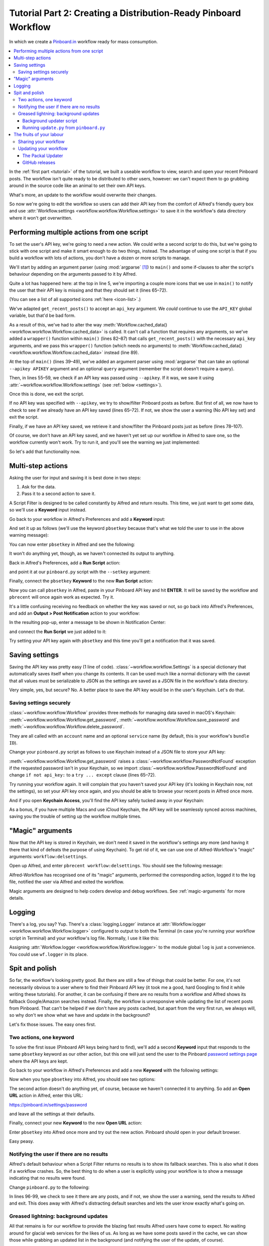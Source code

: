 
.. _tutorial_2:

================================================================
Tutorial Part 2: Creating a Distribution-Ready Pinboard Workflow
================================================================

In which we create a `Pinboard.in`_ workflow ready for mass consumption.

.. contents::
   :local:

In the :ref:`first part <tutorial>` of the tutorial, we built a useable
workflow to view, search and open your recent Pinboard posts. The workflow
isn't quite ready to be distributed to other users, however: we can't expect
them to go grubbing around in the source code like an animal to set their own
API keys.

What's more, an update to the workflow would overwrite their changes.

So now we're going to edit the workflow so users can add their API key from the
comfort of Alfred's friendly query box and use
:attr:`Workflow.settings <workflow.workflow.Workflow.settings>`
to save it in the workflow's data directory where it won't get overwritten.


Performing multiple actions from one script
===========================================

To set the user's API key, we're going to need a new action. We could write a
second script to do this, but we're going to stick with one script and make it
smart enough to do two things, instead. The advantage of using one script is
that if you build a workflow with lots of actions, you don't have a dozen or
more scripts to manage.

We'll start by adding an argument parser (using :mod:`argparse` [#]_) to
``main()`` and some if-clauses to alter the script's behaviour depending on the
arguments passed to it by Alfred.

.. code-block:: python
   :linenos:
   :emphasize-lines: 4,5,8-15,39-89

    # encoding: utf-8

    import sys
    import argparse
    from workflow import Workflow, ICON_WEB, ICON_WARNING, web


    def get_recent_posts(api_key):
        """Retrieve recent posts from Pinboard.in

        Returns a list of post dictionaries.

        """
        url = 'https://api.pinboard.in/v1/posts/recent'
        params = dict(auth_token=api_key, count=100, format='json')
        r = web.get(url, params)

        # throw an error if request failed
        # Workflow will catch this and show it to the user
        r.raise_for_status()

        # Parse the JSON returned by pinboard and extract the posts
        result = r.json()
        posts = result['posts']
        return posts


    def search_key_for_post(post):
        """Generate a string search key for a post"""
        elements = []
        elements.append(post['description'])  # title of post
        elements.append(post['tags'])  # post tags
        elements.append(post['extended'])  # description
        return u' '.join(elements)


    def main(wf):

        # build argument parser to parse script args and collect their
        # values
        parser = argparse.ArgumentParser()
        # add an optional (nargs='?') --setkey argument and save its
        # value to 'apikey' (dest). This will be called from a separate "Run Script"
        # action with the API key
        parser.add_argument('--setkey', dest='apikey', nargs='?', default=None)
        # add an optional query and save it to 'query'
        parser.add_argument('query', nargs='?', default=None)
        # parse the script's arguments
        args = parser.parse_args(wf.args)

        ####################################################################
        # Save the provided API key
        ####################################################################

        # decide what to do based on arguments
        if args.apikey:  # Script was passed an API key
            # save the key
            wf.settings['api_key'] = args.apikey
            return 0  # 0 means script exited cleanly

        ####################################################################
        # Check that we have an API key saved
        ####################################################################

        api_key = wf.settings.get('api_key', None)
        if not api_key:  # API key has not yet been set
            wf.add_item('No API key set.',
                        'Please use pbsetkey to set your Pinboard API key.',
                        valid=False,
                        icon=ICON_WARNING)
            wf.send_feedback()
            return 0

        ####################################################################
        # View/filter Pinboard posts
        ####################################################################

        query = args.query
        # Retrieve posts from cache if available and no more than 600
        # seconds old

        def wrapper():
            """`cached_data` can only take a bare callable (no args),
            so we need to wrap callables needing arguments in a function
            that needs none.
            """
            return get_recent_posts(api_key)

        posts = wf.cached_data('posts', wrapper, max_age=600)

        # If script was passed a query, use it to filter posts
        if query:
            posts = wf.filter(query, posts, key=search_key_for_post, min_score=20)

        # Loop through the returned posts and add a item for each to
        # the list of results for Alfred
        for post in posts:
            wf.add_item(title=post['description'],
                        subtitle=post['href'],
                        arg=post['href'],
                        valid=True,
                        icon=ICON_WEB)

        # Send the results to Alfred as XML
        wf.send_feedback()
        return 0


    if __name__ == u"__main__":
        wf = Workflow()
        sys.exit(wf.run(main))



Quite a lot has happened here: at the top in line 5, we're importing a couple
more icons that we use in ``main()`` to notify the user that their API key is
missing and that they should set it (lines 65–72).

(You can see a list of all supported icons :ref:`here <icon-list>`.)

We've adapted ``get_recent_posts()`` to accept an ``api_key`` argument. We *could*
continue to use the ``API_KEY`` global variable, but that'd be bad form.

As a result of this, we've had to alter the way
:meth:`Workflow.cached_data() <workflow.workflow.Workflow.cached_data>` is
called. It can't call a function that requires any arguments, so we've added a
``wrapper()`` function within ``main()`` (lines 82–87) that calls
``get_recent_posts()`` with the necessary ``api_key`` arguments, and we pass
this ``wrapper()`` function (which needs no arguments) to
:meth:`Workflow.cached_data() <workflow.workflow.Workflow.cached_data>` instead
(line 89).

At the top of ``main()`` (lines 39–49), we've added an argument parser using
:mod:`argparse` that can take an optional ``--apikey APIKEY`` argument
and an optional ``query`` argument (remember the script doesn't require a query).

Then, in lines 55–59, we check if an API key was passed using ``--apikey``.
If it was, we save it using :attr:`~workflow.workflow.Workflow.settings`
(see :ref:`below <settings>`).

Once this is done, we exit the script.

If no API key was specified with ``--apikey``, we try to show/filter Pinboard
posts as before. But first of all, we now have to check to see if we already
have an API key saved (lines 65–72). If not, we show the user a warning
(No API key set) and exit the script.

Finally, if we have an API key saved, we retrieve it and show/filter the Pinboard
posts just as before (lines 78–107).

Of course, we don't have an API key saved, and we haven't yet set up our
workflow in Alfred to save one, so the workflow currently won't work. Try to
run it, and you'll see the warning we just implemented:

.. image:: _static/screen15_no_api_key.png


So let's add that functionality now.


Multi-step actions
==================

Asking the user for input and saving it is best done in two steps:

1. Ask for the data.
2. Pass it to a second action to save it.

A Script Filter is designed to be called constantly by Alfred and return results.
This time, we just want to get some data, so we'll use a **Keyword** input instead.

Go back to your workflow in Alfred's Preferences and add a **Keyword** input:

.. image:: _static/screen16_keyword.png

And set it up as follows (we'll use the keyword ``pbsetkey`` because that's what we told the user to use
in the above warning message):

.. image:: _static/screen17_set_apikey_keyword.png

You can now enter ``pbsetkey`` in Alfred and see the following:

.. image:: _static/screen18_pbsetkey.png

It won't do anything yet, though, as we haven't connected its output to anything.

Back in Alfred's Preferences, add a **Run Script** action:

.. image:: _static/screen19_runscript.png

and point it at our ``pinboard.py`` script with the ``--setkey`` argument:

.. image:: _static/screen20_runscript_settings.png

Finally, connect the ``pbsetkey`` **Keyword** to the new **Run Script** action:

.. image:: _static/screen21_connection.png

Now you can call ``pbsetkey`` in Alfred, paste in your Pinboard API key and hit
**ENTER**. It will be saved by the workflow and ``pbrecent`` will once again
work as expected. Try it.

It's a little confusing receiving no feedback on whether the key was saved or not,
so go back into Alfred's Preferences, and add an **Output > Post Notification**
action to your workflow:

.. image:: _static/screen22_add_notification.png

In the resulting pop-up, enter a message to be shown in Notification Center:

.. image:: _static/screen22_notification_settings.png

and connect the **Run Script** we just added to it:

.. image:: _static/screen23_three_way.png

Try setting your API key again with ``pbsetkey`` and this time you'll get a
notification that it was saved.


.. _settings:

Saving settings
===============

Saving the API key was pretty easy (1 line of code). :class:`~workflow.workflow.Settings`
is a special dictionary that automatically saves itself when you change its
contents. It can be used much like a normal dictionary with the caveat that all
values must be serializable to JSON as the settings are saved as a JSON file in
the workflow's data directory.

Very simple, yes, but secure? No. A better place to save the API key would be
in the user's Keychain. Let's do that.


.. _secure-settings:

Saving settings securely
------------------------

:class:`~workflow.workflow.Workflow` provides three methods for managing data
saved in macOS's Keychain: :meth:`~workflow.workflow.Workflow.get_password`,
:meth:`~workflow.workflow.Workflow.save_password` and :meth:`~workflow.workflow.Workflow.delete_password`.

They are all called with an ``account`` name and an optional ``service`` name
(by default, this is your workflow's ``bundle ID``).

Change your ``pinboard.py`` script as follows to use Keychain instead of a JSON
file to store your API key:

.. code-block:: python
   :linenos:
   :emphasize-lines: 5,58,65-72

    # encoding: utf-8

    import sys
    import argparse
    from workflow import Workflow, ICON_WEB, ICON_WARNING, web, PasswordNotFound


    def get_recent_posts(api_key):
        """Retrieve recent posts from Pinboard.in

        Returns a list of post dictionaries.

        """
        url = 'https://api.pinboard.in/v1/posts/recent'
        params = dict(auth_token=api_key, count=100, format='json')
        r = web.get(url, params)

        # throw an error if request failed
        # Workflow will catch this and show it to the user
        r.raise_for_status()

        # Parse the JSON returned by pinboard and extract the posts
        result = r.json()
        posts = result['posts']
        return posts


    def search_key_for_post(post):
        """Generate a string search key for a post"""
        elements = []
        elements.append(post['description'])  # title of post
        elements.append(post['tags'])  # post tags
        elements.append(post['extended'])  # description
        return u' '.join(elements)


    def main(wf):

        # build argument parser to parse script args and collect their
        # values
        parser = argparse.ArgumentParser()
        # add an optional (nargs='?') --apikey argument and save its
        # value to 'apikey' (dest). This will be called from a separate "Run Script"
        # action with the API key
        parser.add_argument('--setkey', dest='apikey', nargs='?', default=None)
        # add an optional query and save it to 'query'
        parser.add_argument('query', nargs='?', default=None)
        # parse the script's arguments
        args = parser.parse_args(wf.args)

        ####################################################################
        # Save the provided API key
        ####################################################################

        # decide what to do based on arguments
        if args.apikey:  # Script was passed an API key
            # save the key
            wf.save_password('pinboard_api_key', args.apikey)
            return 0  # 0 means script exited cleanly

        ####################################################################
        # Check that we have an API key saved
        ####################################################################

        try:
            api_key = wf.get_password('pinboard_api_key')
        except PasswordNotFound:  # API key has not yet been set
            wf.add_item('No API key set.',
                        'Please use pbsetkey to set your Pinboard API key.',
                        valid=False,
                        icon=ICON_WARNING)
            wf.send_feedback()
            return 0

        ####################################################################
        # View/filter Pinboard posts
        ####################################################################

        query = args.query
        # Retrieve posts from cache if available and no more than 600
        # seconds old

        def wrapper():
            """`cached_data` can only take a bare callable (no args),
            so we need to wrap callables needing arguments in a function
            that needs none.
            """
            return get_recent_posts(api_key)

        posts = wf.cached_data('posts', wrapper, max_age=600)

        # If script was passed a query, use it to filter posts
        if query:
            posts = wf.filter(query, posts, key=search_key_for_post, min_score=20)

        # Loop through the returned posts and add an item for each to
        # the list of results for Alfred
        for post in posts:
            wf.add_item(title=post['description'],
                        subtitle=post['href'],
                        arg=post['href'],
                        valid=True,
                        icon=ICON_WEB)

        # Send the results to Alfred as XML
        wf.send_feedback()
        return 0


    if __name__ == u"__main__":
        wf = Workflow()
        sys.exit(wf.run(main))

:meth:`~workflow.workflow.Workflow.get_password` raises a
:class:`~workflow.workflow.PasswordNotFound` exception if the requested
password isn't in your Keychain, so we import :class:`~workflow.workflow.PasswordNotFound`
and change ``if not api_key:`` to a ``try ... except`` clause (lines 65–72).

Try running your workflow again. It will complain that you haven't saved your
API key (it's looking in Keychain now, not the settings), so set your API key
once again, and you should be able to browse your recent posts in Alfred once more.

And if you open **Keychain Access**, you'll find the API key safely tucked away
in your Keychain:

.. image:: _static/screen24_keychain.png

As a bonus, if you have multiple Macs and use iCloud Keychain, the API key will
be seamlessly synced across machines, saving you the trouble of setting up the
workflow multiple times.


"Magic" arguments
=================

Now that the API key is stored in Keychain, we don't need it saved in the
workflow's settings any more (and having it there that kind of defeats the
purpose of using Keychain). To get rid of it, we can use one of Alfred-Workflow's
"magic" arguments: ``workflow:delsettings``.

Open up Alfred, and enter ``pbrecent workflow:delsettings``. You should see the
following message:

.. image:: _static/screen25_magic.png


Alfred-Workflow has recognised one of its "magic" arguments, performed
the corresponding action, logged it to the log file, notified the user via
Alfred and exited the workflow.

Magic arguments are designed to help coders develop and debug workflows. See
:ref:`magic-arguments` for more details.


Logging
=======

There's a log, you say? Yup. There's a :class:`logging.Logger`
instance at :attr:`Workflow.logger <workflow.workflow.Workflow.logger>`
configured to output to both the Terminal (in case you're running your workflow
script in Terminal) and your workflow's log file. Normally, I use it like this:

.. code-block:: python
   :linenos:

    from workflow import Workflow

    log = None


    def main(wf):
        log.debug('Started')

    if __name__ == '__main__':
        wf = Workflow()
        log = wf.logger
        wf.run(main)

Assigning :attr:`Workflow.logger <workflow.workflow.Workflow.logger>` to the
module global ``log`` is just a convenience. You could use ``wf.logger`` in
its place.


Spit and polish
===============

So far, the workflow's looking pretty good. But there are still a few of things
that could be better. For one, it's not necessarily obvious to a user where to
find their Pinboard API key (it took me a good, hard Googling to find it while
writing these tutorials). For another, it can be confusing if there are no results
from a workflow and Alfred shows its fallback Google/Amazon searches instead.
Finally, the workflow is unresponsive while updating
the list of recent posts from Pinboard. That can't be helped if we don't have any
posts cached, but apart from the very first run, we always will, so why don't
we show what we have and update in the background?

Let's fix those issues. The easy ones first.


Two actions, one keyword
------------------------

To solve the first issue (Pinboard API keys being hard to find), we'll add a
second **Keyword** input that responds to the same ``pbsetkey`` keyword as our
other action, but this one will just send the user to the Pinboard
`password settings page`_ where the API keys are kept.

Go back to your workflow in Alfred's Preferences and add a new **Keyword** with
the following settings:

.. image:: _static/screen26_keyword2.png

Now when you type ``pbsetkey`` into Alfred, you should see two options:

.. image:: _static/screen27_1_keyword_2_actions.png

The second action doesn't do anything yet, of course, because we haven't
connected it to anything. So add an **Open URL** action in Alfred, enter this
URL:

https://pinboard.in/settings/password

and leave all the settings at their defaults.

.. image:: _static/screen28_open_url.png

Finally, connect your new **Keyword** to the new **Open URL** action:

.. image:: _static/screen29_link.png

Enter ``pbsetkey`` into Alfred once more and try out the new action. Pinboard
should open in your default browser.

Easy peasy.


.. _no-results-warning:

Notifying the user if there are no results
------------------------------------------

Alfred's default behaviour when a Script Filter returns no results is to show
its fallback searches. This is also what it does if a workflow crashes. So,
the best thing to do when a user is explicitly using your workflow is to
show a message indicating that no results were found.

Change ``pinboard.py`` to the following:

.. code-block:: python
   :linenos:
   :emphasize-lines: 96-99

    # encoding: utf-8

    import sys
    import argparse
    from workflow import Workflow, ICON_WEB, ICON_WARNING, web, PasswordNotFound


    def get_recent_posts(api_key):
        """Retrieve recent posts from Pinboard.in

        Returns a list of post dictionaries.

        """
        url = 'https://api.pinboard.in/v1/posts/recent'
        params = dict(auth_token=api_key, count=100, format='json')
        r = web.get(url, params)

        # throw an error if request failed
        # Workflow will catch this and show it to the user
        r.raise_for_status()

        # Parse the JSON returned by pinboard and extract the posts
        result = r.json()
        posts = result['posts']
        return posts


    def search_key_for_post(post):
        """Generate a string search key for a post"""
        elements = []
        elements.append(post['description'])  # title of post
        elements.append(post['tags'])  # post tags
        elements.append(post['extended'])  # description
        return u' '.join(elements)


    def main(wf):

        # build argument parser to parse script args and collect their
        # values
        parser = argparse.ArgumentParser()
        # add an optional (nargs='?') --apikey argument and save its
        # value to 'apikey' (dest). This will be called from a separate "Run Script"
        # action with the API key
        parser.add_argument('--setkey', dest='apikey', nargs='?', default=None)
        # add an optional query and save it to 'query'
        parser.add_argument('query', nargs='?', default=None)
        # parse the script's arguments
        args = parser.parse_args(wf.args)

        ####################################################################
        # Save the provided API key
        ####################################################################

        # decide what to do based on arguments
        if args.apikey:  # Script was passed an API key
            # save the key
            wf.save_password('pinboard_api_key', args.apikey)
            return 0  # 0 means script exited cleanly

        ####################################################################
        # Check that we have an API key saved
        ####################################################################

        try:
            api_key = wf.get_password('pinboard_api_key')
        except PasswordNotFound:  # API key has not yet been set
            wf.add_item('No API key set.',
                        'Please use pbsetkey to set your Pinboard API key.',
                        valid=False,
                        icon=ICON_WARNING)
            wf.send_feedback()
            return 0

        ####################################################################
        # View/filter Pinboard posts
        ####################################################################

        query = args.query
        # Retrieve posts from cache if available and no more than 600
        # seconds old

        def wrapper():
            """`cached_data` can only take a bare callable (no args),
            so we need to wrap callables needing arguments in a function
            that needs none.
            """
            return get_recent_posts(api_key)

        posts = wf.cached_data('posts', wrapper, max_age=600)

        # If script was passed a query, use it to filter posts
        if query:
            posts = wf.filter(query, posts, key=search_key_for_post, min_score=20)

        if not posts:  # we have no data to show, so show a warning and stop
            wf.add_item('No posts found', icon=ICON_WARNING)
            wf.send_feedback()
            return 0

        # Loop through the returned posts and add an item for each to
        # the list of results for Alfred
        for post in posts:
            wf.add_item(title=post['description'],
                        subtitle=post['href'],
                        arg=post['href'],
                        valid=True,
                        icon=ICON_WEB)

        # Send the results to Alfred as XML
        wf.send_feedback()
        return 0


    if __name__ == u"__main__":
        wf = Workflow()
        sys.exit(wf.run(main))

In lines 96-99, we check to see it there are any posts, and if not, we show
the user a warning, send the results to Alfred and exit. This does away with
Alfred's distracting default searches and lets the user know exactly what's
going on.


.. _background-updates:

Greased lightning: background updates
-------------------------------------

All that remains is for our workflow to provide the blazing fast results Alfred
users have come to expect. No waiting around for glacial web services for the
likes of us. As long as we have some posts saved in the cache, we can show
those while grabbing an updated list in the background (and notifying the user
of the update, of course).

Now, there are a few different ways to start a background process. We could ask
the user to set up a ``cron`` job, but ``cron`` isn't the easiest software to
use. We could add and load a `Launch Agent`_, but that'd run indefinitely,
whether or not the workflow is being used, and even if the workflow were
uninstalled. So we'd best start our background process from within the workflow
itself.

Normally, you'd use :class:`subprocess.Popen` to start a background process,
but that doesn't necessarily work quite as you might expect in Alfred: it
treats your workflow as still running till the subprocess has finished,
too, so it won't call your workflow with a new query till the update is done.
Which is exactly what happens now and the behaviour we want to avoid.

Fortunately, Alfred-Workflow provides the :mod:`~workflow.background` module
to solve this problem.

Using the :func:`background.run_in_background() <workflow.background.run_in_background>`
and :func:`background.is_running() <workflow.background.is_running>` functions,
we can easily run a script in the background while our workflow remains
responsive to Alfred's queries.

Alfred-Workflow's :mod:`~workflow.background` module is based on, and uses the
same API as :func:`subprocess.call`, but it runs the command as a background
daemon process (consequently, it won't return anything). So, our updater script
will be called from our main workflow script, but :mod:`~workflow.background`
will run it as a background process. This way, it will appear to exit
immediately, so Alfred will keep on calling our workflow every time the query
changes.

Meanwhile, our main workflow script will check if the background updater is
running and post a useful, friendly notification if it is.

Let's have at it.


Background updater script
^^^^^^^^^^^^^^^^^^^^^^^^^

Create a new file in the workflow root directory called ``update.py`` with these
contents:

.. code-block:: python
   :linenos:

    # encoding: utf-8


    from workflow import web, Workflow, PasswordNotFound


    def get_recent_posts(api_key):
        """Retrieve recent posts from Pinboard.in

        Returns a list of post dictionaries.

        """
        url = 'https://api.pinboard.in/v1/posts/recent'
        params = dict(auth_token=api_key, count=100, format='json')
        r = web.get(url, params)

        # throw an error if request failed
        # Workflow will catch this and show it to the user
        r.raise_for_status()

        # Parse the JSON returned by pinboard and extract the posts
        result = r.json()
        posts = result['posts']
        return posts


    def main(wf):
        try:
            # Get API key from Keychain
            api_key = wf.get_password('pinboard_api_key')

            # Retrieve posts from cache if available and no more than 600
            # seconds old

            def wrapper():
                """`cached_data` can only take a bare callable (no args),
                so we need to wrap callables needing arguments in a function
                that needs none.
                """
                return get_recent_posts(api_key)

            posts = wf.cached_data('posts', wrapper, max_age=600)
            # Record our progress in the log file
            wf.logger.debug('{} Pinboard posts cached'.format(len(posts)))

        except PasswordNotFound:  # API key has not yet been set
            # Nothing we can do about this, so just log it
            wf.logger.error('No API key saved')

    if __name__ == '__main__':
        wf = Workflow()
        wf.run(main)


At the top of the file (line 7), we've copied the ``get_recent_posts()``
function from ``pinboard.py`` (we won't need it there any more).

The contents of the ``try`` block in ``main()`` (lines 29–44) are once again
copied straight from ``pinboard.py`` (where we won't be needing them any more).

The ``except`` clause (lines 46–48) is to trap the
:class:`~workflow.workflow.PasswordNotFound`
error that :meth:`Workflow.get_password() <workflow.workflow.Workflow.get_password>`
will raise if the user hasn't set their API key via Alfred yet. ``update.py``
can quietly die if no API key has been set because ``pinboard.py`` takes care
of notifying the user to set their API key.


Let's try out ``update.py``. `Open a Terminal window at the workflow root directory <https://www.youtube.com/watch?v=xsCCgITrrWI>`_
and run the following::

   python update.py

If it works, you should see something like this:

.. code-block:: bash
   :linenos:
   :emphasize-lines: 3

    21:59:59 workflow.py:855 DEBUG    get_password : net.deanishe.alfred-pinboard-recent:pinboard_api_key
    21:59:59 workflow.py:544 DEBUG    Loading cached data from : /Users/dean/Library/Caches/com.runningwithcrayons.Alfred-2/Workflow Data/net.deanishe.alfred-pinboard-recent/posts.cache
    21:59:59 update.py:111 DEBUG    100 Pinboard posts cached
    22:19:25 workflow.py:371 INFO     Opening workflow log file

As you can see in the 3rd line, ``update.py`` did its job.


Running ``update.py`` from ``pinboard.py``
^^^^^^^^^^^^^^^^^^^^^^^^^^^^^^^^^^^^^^^^^^

So now let's update ``pinboard.py`` to call ``update.py`` instead of doing the
update itself:

.. code-block:: python
   :linenos:
   :emphasize-lines: 5-7,48,66-77,80

    # encoding: utf-8

    import sys
    import argparse
    from workflow import (Workflow, ICON_WEB, ICON_INFO, ICON_WARNING,
                          PasswordNotFound)
    from workflow.background import run_in_background, is_running


    def search_key_for_post(post):
        """Generate a string search key for a post"""
        elements = []
        elements.append(post['description'])  # title of post
        elements.append(post['tags'])  # post tags
        elements.append(post['extended'])  # description
        return u' '.join(elements)


    def main(wf):

        # build argument parser to parse script args and collect their
        # values
        parser = argparse.ArgumentParser()
        # add an optional (nargs='?') --apikey argument and save its
        # value to 'apikey' (dest). This will be called from a separate "Run Script"
        # action with the API key
        parser.add_argument('--setkey', dest='apikey', nargs='?', default=None)
        # add an optional query and save it to 'query'
        parser.add_argument('query', nargs='?', default=None)
        # parse the script's arguments
        args = parser.parse_args(wf.args)

        ####################################################################
        # Save the provided API key
        ####################################################################

        # decide what to do based on arguments
        if args.apikey:  # Script was passed an API key
            # save the key
            wf.save_password('pinboard_api_key', args.apikey)
            return 0  # 0 means script exited cleanly

        ####################################################################
        # Check that we have an API key saved
        ####################################################################

        try:
            wf.get_password('pinboard_api_key')
        except PasswordNotFound:  # API key has not yet been set
            wf.add_item('No API key set.',
                        'Please use pbsetkey to set your Pinboard API key.',
                        valid=False,
                        icon=ICON_WARNING)
            wf.send_feedback()
            return 0

        ####################################################################
        # View/filter Pinboard posts
        ####################################################################

        query = args.query

        # Get posts from cache. Set `data_func` to None, as we don't want to
        # update the cache in this script and `max_age` to 0 because we want
        # the cached data regardless of age
        posts = wf.cached_data('posts', None, max_age=0)

        # Start update script if cached data are too old (or doesn't exist)
        if not wf.cached_data_fresh('posts', max_age=600):
            cmd = ['/usr/bin/python3', wf.workflowfile('update.py')]
            run_in_background('update', cmd)

        # Notify the user if the cache is being updated
        if is_running('update'):
            wf.add_item('Getting new posts from Pinboard',
                        valid=False,
                        icon=ICON_INFO)

        # If script was passed a query, use it to filter posts if we have some
        if query and posts:
            posts = wf.filter(query, posts, key=search_key_for_post, min_score=20)

        if not posts:  # we have no data to show, so show a warning and stop
            wf.add_item('No posts found', icon=ICON_WARNING)
            wf.send_feedback()
            return 0

        # Loop through the returned posts and add a item for each to
        # the list of results for Alfred
        for post in posts:
            wf.add_item(title=post['description'],
                        subtitle=post['href'],
                        arg=post['href'],
                        valid=True,
                        icon=ICON_WEB)

        # Send the results to Alfred as XML
        wf.send_feedback()
        return 0


    if __name__ == u"__main__":
        wf = Workflow()
        sys.exit(wf.run(main))


First of all, we've changed the imports a bit. We no longer need
:mod:`workflow.web`, because we'll use the functions
:func:`~workflow.background.run_in_background` from :mod:`workflow.background`
to call ``update.py`` instead, and we've also imported another icon
(``ICON_INFO``) to show our update message.

As noted before, ``get_recent_posts()`` has now moved to ``update.py``, as has
the ``wrapper()`` function inside ``main()``.

Also in ``main()``, we no longer need ``api_key``. However, we still want to
know if it has been saved, so we can show a warning if not, so we still call
:meth:`Workflow.get_password() <workflow.workflow.Workflow.get_password>`, but
without saving the result.

Most importantly, we've now expanded the update code to check if our cached
data are fresh with
:meth:`Workflow.cached_data_fresh() <workflow.workflow.Workflow.cached_data_fresh>`
and to run the ``update.py`` script via
:func:`background.run_in_background() <workflow.background.run_in_background>`
if not (:meth:`Workflow.workflowfile() <workflow.workflow.Workflow.workflowfile>`
returns the full path to a file in the workflow's root directory).

Then we check if the update process is running via
:func:`background.is_running() <workflow.background.is_running>` using the
name we assigned to the process (``update``), and notify the user via Alfred's
results if it is.

Finally, we call :meth:`Workflow.cached_data() <workflow.workflow.Workflow.cached_data>`
with ``None`` as the data-retrieval function (line 66) because we don't want to
run an update from this script, blocking Alfred. As a consequence, it's
possible that we'll get back ``None`` instead of a list of posts if there are
no cached data, so we check for this before trying to filter ``None`` in line
80.


The fruits of your labour
=========================

Now let's give it a spin. Open up Alfred and enter ``pbrecent
workflow:delcache`` to clear the cached data. Then enter ``pbrecent`` and start
typing a query. You should see the "Getting new posts from Pinboard" message
appear. Unfortunately, we won't see any results at the moment because we just
deleted the cached data.

To see our background updater weave its magic, we can change the ``max_age`` parameter
passed to :meth:`Workflow.cached_data() <workflow.workflow.Workflow.cached_data>`
in ``update.py`` on line 42 and to
:meth:`Workflow.cached_data_fresh() <workflow.workflow.Workflow.cached_data_fresh>`
in ``pinboard.py`` on line 69 to ``60``. Open up Alfred, enter ``pbrecent`` and
a couple of letters, then twiddle your thumbs for ~55 seconds. Type another letter
or two and you should see the "Getting new posts…" message *and* search
results. Cool, huh?


Sharing your workflow
---------------------

Now you've produced a technical marvel, it's time to tell the world and enjoy
the well-earned plaudits. To build your workflow, open it up in Alfred's
Preferences, right-click on the workflow's name in the list on the left-hand
side, and choose **Export…**. This will save a ``.alfredworkflow`` file that
you can share with other people. ``.alfredworkflow`` files are just ZIP files
with a different extension. If you want to have a poke around inside one, just
change the extension to ``.zip`` and extract it in the normal way.

And how do you share your Workflow with the world?

There's a `Share your Workflows thread`_ on `the official Alfred forum`_, but
being a forum, it's less than ideal as a directory for workflows. Also, you'd
need to find your own place to host your workflow file (for which GitHub and
Dropbox are both good, free choices).

It's a good idea to sign up for the Alfred forum and post a thread for your
workflow, so users can get in touch with you, but you might want to consider
uploading it to `Packal.org`_, a site specifically designed for hosting Alfred
workflows. Your workflow will be much easier to find on that site than in the
forum, and they'll also host the workflow download for you.


Updating your workflow
----------------------

Software, like plans, never survives contact with the enemy, err, user.

It's likely that a bug or two will be found and some sweet improvements will be
suggested, and so you'll probably want to release a new and improved version of
your workflow somewhere down the line.

Instead of requiring your users to regularly visit a forum thread or a website
to check for an update, there are a couple of ways you can have your workflow
(semi-)automatically updated.


The Packal Updater
^^^^^^^^^^^^^^^^^^

The simplest way in terms of implementation is to upload your workflow to
`Packal.org`_. If you release a new version, any user who also uses the
`Packal Updater workflow`_ will then be notified of the updated version. The
disadvantage of this method is it only works if a user installs and uses the
`Packal Updater workflow`_.


GitHub releases
^^^^^^^^^^^^^^^

A *slightly* more complex to implement method is to use Alfred-Workflow's
built-in support for updates via `GitHub releases`_. If you tell your
:class:`~workflow.workflow.Workflow` object the name of your GitHub repo and
the installed workflow's version number, Alfred-Workflow will automatically
check for a new version every day.

By default, Alfred-Workflow won't inform the user of the new version or
update the workflow unless the user explicitly uses the ``workflow:update``
:ref:`"magic" argument <magic-arguments>`, but you can check the
:attr:`Workflow.update_available <workflow.workflow.Workflow.update_available>`
attribute and inform the user of the availability of an update if it's
``True``.

See :ref:`guide-updates` in the :ref:`user-manual` for information on how to
enable your workflow to update itself from GitHub.


.. _Pinboard.in: https://pinboard.in/
.. _password settings page: https://pinboard.in/settings/password
.. _Launch Agent: http://robots.thoughtbot.com/example-writing-a-launch-agent-for-apples-launchd
.. _Share your Workflows thread: http://www.alfredforum.com/forum/3-share-your-workflows/
.. _the official Alfred forum: http://www.alfredforum.com/
.. _Packal.org: http://www.packal.org/
.. _Packal Updater workflow: http://www.packal.org/workflow/packal-updater
.. _GitHub releases: https://help.github.com/articles/about-releases

.. [#] :mod:`argparse` isn't available in Python 2.6, so this workflow won't
       run on Snow Leopard (10.6).
